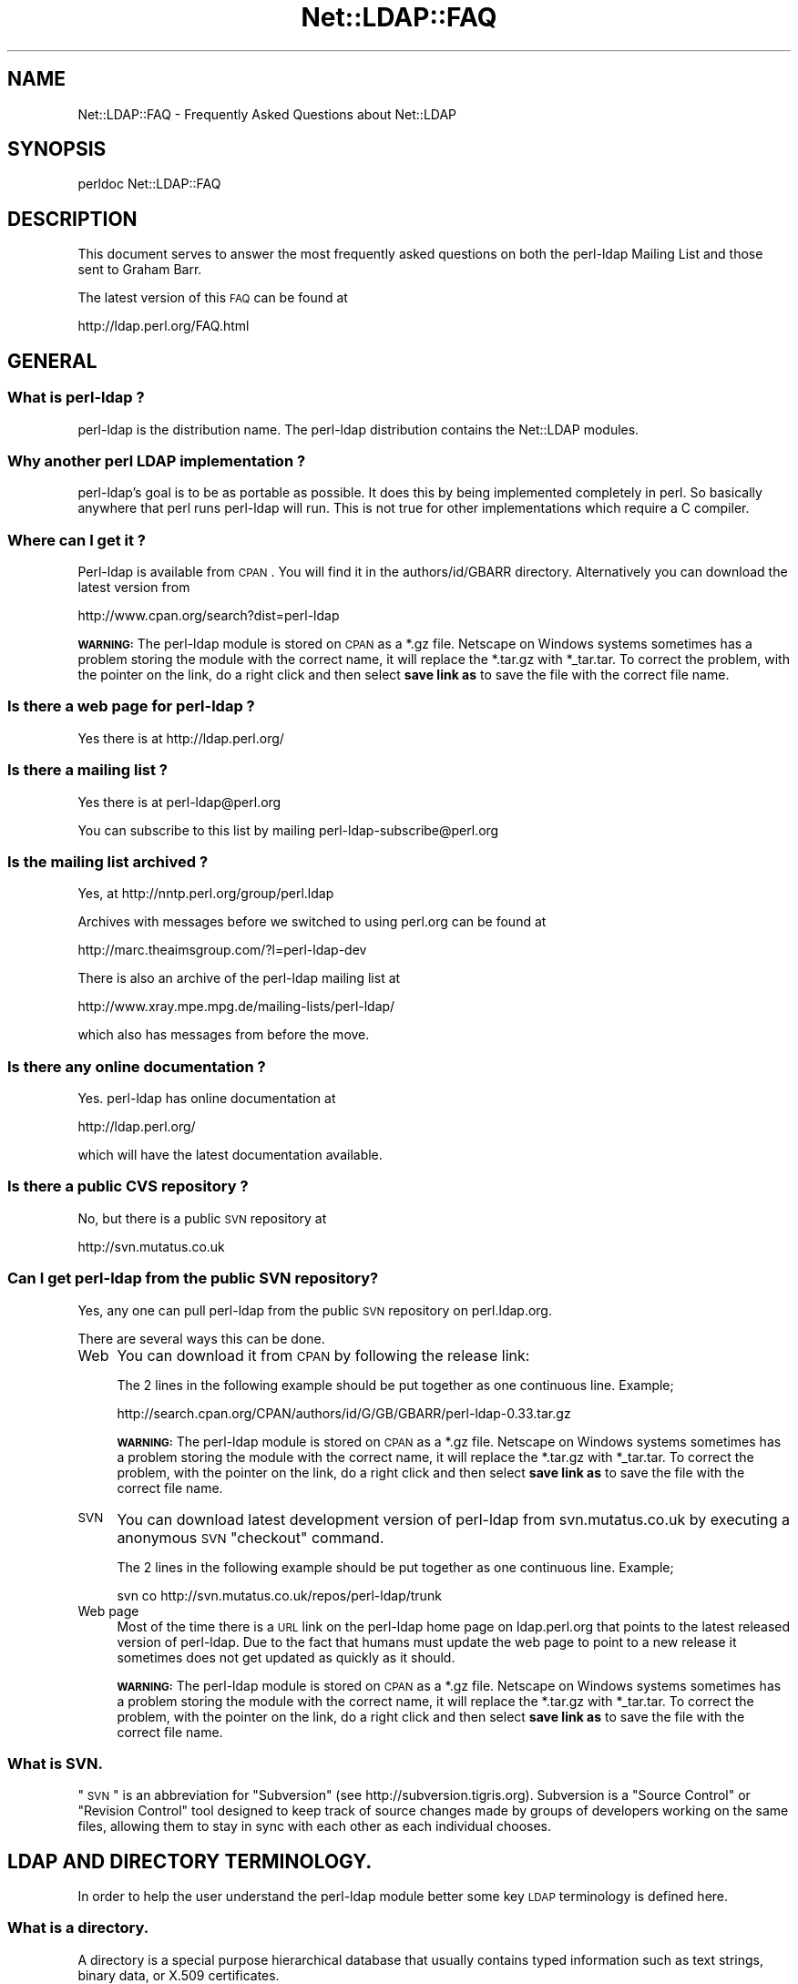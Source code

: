 .\" Automatically generated by Pod::Man 2.22 (Pod::Simple 3.07)
.\"
.\" Standard preamble:
.\" ========================================================================
.de Sp \" Vertical space (when we can't use .PP)
.if t .sp .5v
.if n .sp
..
.de Vb \" Begin verbatim text
.ft CW
.nf
.ne \\$1
..
.de Ve \" End verbatim text
.ft R
.fi
..
.\" Set up some character translations and predefined strings.  \*(-- will
.\" give an unbreakable dash, \*(PI will give pi, \*(L" will give a left
.\" double quote, and \*(R" will give a right double quote.  \*(C+ will
.\" give a nicer C++.  Capital omega is used to do unbreakable dashes and
.\" therefore won't be available.  \*(C` and \*(C' expand to `' in nroff,
.\" nothing in troff, for use with C<>.
.tr \(*W-
.ds C+ C\v'-.1v'\h'-1p'\s-2+\h'-1p'+\s0\v'.1v'\h'-1p'
.ie n \{\
.    ds -- \(*W-
.    ds PI pi
.    if (\n(.H=4u)&(1m=24u) .ds -- \(*W\h'-12u'\(*W\h'-12u'-\" diablo 10 pitch
.    if (\n(.H=4u)&(1m=20u) .ds -- \(*W\h'-12u'\(*W\h'-8u'-\"  diablo 12 pitch
.    ds L" ""
.    ds R" ""
.    ds C` ""
.    ds C' ""
'br\}
.el\{\
.    ds -- \|\(em\|
.    ds PI \(*p
.    ds L" ``
.    ds R" ''
'br\}
.\"
.\" Escape single quotes in literal strings from groff's Unicode transform.
.ie \n(.g .ds Aq \(aq
.el       .ds Aq '
.\"
.\" If the F register is turned on, we'll generate index entries on stderr for
.\" titles (.TH), headers (.SH), subsections (.SS), items (.Ip), and index
.\" entries marked with X<> in POD.  Of course, you'll have to process the
.\" output yourself in some meaningful fashion.
.ie \nF \{\
.    de IX
.    tm Index:\\$1\t\\n%\t"\\$2"
..
.    nr % 0
.    rr F
.\}
.el \{\
.    de IX
..
.\}
.\"
.\" Accent mark definitions (@(#)ms.acc 1.5 88/02/08 SMI; from UCB 4.2).
.\" Fear.  Run.  Save yourself.  No user-serviceable parts.
.    \" fudge factors for nroff and troff
.if n \{\
.    ds #H 0
.    ds #V .8m
.    ds #F .3m
.    ds #[ \f1
.    ds #] \fP
.\}
.if t \{\
.    ds #H ((1u-(\\\\n(.fu%2u))*.13m)
.    ds #V .6m
.    ds #F 0
.    ds #[ \&
.    ds #] \&
.\}
.    \" simple accents for nroff and troff
.if n \{\
.    ds ' \&
.    ds ` \&
.    ds ^ \&
.    ds , \&
.    ds ~ ~
.    ds /
.\}
.if t \{\
.    ds ' \\k:\h'-(\\n(.wu*8/10-\*(#H)'\'\h"|\\n:u"
.    ds ` \\k:\h'-(\\n(.wu*8/10-\*(#H)'\`\h'|\\n:u'
.    ds ^ \\k:\h'-(\\n(.wu*10/11-\*(#H)'^\h'|\\n:u'
.    ds , \\k:\h'-(\\n(.wu*8/10)',\h'|\\n:u'
.    ds ~ \\k:\h'-(\\n(.wu-\*(#H-.1m)'~\h'|\\n:u'
.    ds / \\k:\h'-(\\n(.wu*8/10-\*(#H)'\z\(sl\h'|\\n:u'
.\}
.    \" troff and (daisy-wheel) nroff accents
.ds : \\k:\h'-(\\n(.wu*8/10-\*(#H+.1m+\*(#F)'\v'-\*(#V'\z.\h'.2m+\*(#F'.\h'|\\n:u'\v'\*(#V'
.ds 8 \h'\*(#H'\(*b\h'-\*(#H'
.ds o \\k:\h'-(\\n(.wu+\w'\(de'u-\*(#H)/2u'\v'-.3n'\*(#[\z\(de\v'.3n'\h'|\\n:u'\*(#]
.ds d- \h'\*(#H'\(pd\h'-\w'~'u'\v'-.25m'\f2\(hy\fP\v'.25m'\h'-\*(#H'
.ds D- D\\k:\h'-\w'D'u'\v'-.11m'\z\(hy\v'.11m'\h'|\\n:u'
.ds th \*(#[\v'.3m'\s+1I\s-1\v'-.3m'\h'-(\w'I'u*2/3)'\s-1o\s+1\*(#]
.ds Th \*(#[\s+2I\s-2\h'-\w'I'u*3/5'\v'-.3m'o\v'.3m'\*(#]
.ds ae a\h'-(\w'a'u*4/10)'e
.ds Ae A\h'-(\w'A'u*4/10)'E
.    \" corrections for vroff
.if v .ds ~ \\k:\h'-(\\n(.wu*9/10-\*(#H)'\s-2\u~\d\s+2\h'|\\n:u'
.if v .ds ^ \\k:\h'-(\\n(.wu*10/11-\*(#H)'\v'-.4m'^\v'.4m'\h'|\\n:u'
.    \" for low resolution devices (crt and lpr)
.if \n(.H>23 .if \n(.V>19 \
\{\
.    ds : e
.    ds 8 ss
.    ds o a
.    ds d- d\h'-1'\(ga
.    ds D- D\h'-1'\(hy
.    ds th \o'bp'
.    ds Th \o'LP'
.    ds ae ae
.    ds Ae AE
.\}
.rm #[ #] #H #V #F C
.\" ========================================================================
.\"
.IX Title "Net::LDAP::FAQ 3"
.TH Net::LDAP::FAQ 3 "2012-01-29" "perl v5.10.1" "User Contributed Perl Documentation"
.\" For nroff, turn off justification.  Always turn off hyphenation; it makes
.\" way too many mistakes in technical documents.
.if n .ad l
.nh
.SH "NAME"
Net::LDAP::FAQ \- Frequently Asked Questions about Net::LDAP
.SH "SYNOPSIS"
.IX Header "SYNOPSIS"
.Vb 1
\& perldoc Net::LDAP::FAQ
.Ve
.SH "DESCRIPTION"
.IX Header "DESCRIPTION"
This document serves to answer the most frequently asked questions on both the
perl-ldap Mailing List and those sent to Graham Barr.
.PP
The latest version of this \s-1FAQ\s0 can be found at
.PP
.Vb 1
\& http://ldap.perl.org/FAQ.html
.Ve
.SH "GENERAL"
.IX Header "GENERAL"
.SS "What is perl-ldap ?"
.IX Subsection "What is perl-ldap ?"
perl-ldap is the distribution name. The perl-ldap distribution contains
the Net::LDAP modules.
.SS "Why another perl \s-1LDAP\s0 implementation ?"
.IX Subsection "Why another perl LDAP implementation ?"
perl-ldap's goal is to be as portable as possible. It does this by
being implemented completely in perl. So basically anywhere that perl
runs perl-ldap will run. This is not true for other implementations
which require a C compiler.
.SS "Where can I get it ?"
.IX Subsection "Where can I get it ?"
Perl-ldap is available from \s-1CPAN\s0. You will find it in the
authors/id/GBARR directory. Alternatively you can download
the latest version from
.PP
.Vb 1
\& http://www.cpan.org/search?dist=perl\-ldap
.Ve
.PP
\&\fB\s-1WARNING:\s0\fR  The perl-ldap module is stored on \s-1CPAN\s0 as a *.gz file.
Netscape on Windows systems sometimes has a problem storing the module
with the correct name, it will replace the *.tar.gz with *_tar.tar.
To correct the problem, with the pointer on the link, do a right click
and then select \fBsave link as\fR to save the file with the correct file
name.
.SS "Is there a web page for perl-ldap ?"
.IX Subsection "Is there a web page for perl-ldap ?"
Yes there is at http://ldap.perl.org/
.SS "Is there a mailing list ?"
.IX Subsection "Is there a mailing list ?"
Yes there is at perl\-ldap@perl.org
.PP
You can subscribe to this list by mailing perl\-ldap\-subscribe@perl.org
.SS "Is the mailing list archived ?"
.IX Subsection "Is the mailing list archived ?"
Yes, at http://nntp.perl.org/group/perl.ldap
.PP
Archives with messages before we switched to using perl.org can be
found at
.PP
.Vb 1
\& http://marc.theaimsgroup.com/?l=perl\-ldap\-dev
.Ve
.PP
There is also an archive of the perl-ldap mailing list at
.PP
.Vb 1
\& http://www.xray.mpe.mpg.de/mailing\-lists/perl\-ldap/
.Ve
.PP
which also has messages from before the move.
.SS "Is there any online documentation ?"
.IX Subsection "Is there any online documentation ?"
Yes. perl-ldap has online documentation at
.PP
.Vb 1
\& http://ldap.perl.org/
.Ve
.PP
which will have the latest documentation available.
.SS "Is there a public \s-1CVS\s0 repository ?"
.IX Subsection "Is there a public CVS repository ?"
No, but there is a public \s-1SVN\s0 repository at
.PP
.Vb 1
\& http://svn.mutatus.co.uk
.Ve
.SS "Can I get perl-ldap from the public \s-1SVN\s0 repository?"
.IX Subsection "Can I get perl-ldap from the public SVN repository?"
Yes, any one can pull perl-ldap from the public \s-1SVN\s0 repository
on perl.ldap.org.
.PP
There are several ways this can be done.
.IP "Web" 4
.IX Item "Web"
You can download it from \s-1CPAN\s0 by following the release link:
.Sp
The 2 lines in the following example should be put together as 
one continuous line.  Example;
.Sp
.Vb 1
\& http://search.cpan.org/CPAN/authors/id/G/GB/GBARR/perl\-ldap\-0.33.tar.gz
.Ve
.Sp
\&\fB\s-1WARNING:\s0\fR  The perl-ldap module is stored on \s-1CPAN\s0 as a *.gz file.
Netscape on Windows systems sometimes has a problem storing the module
with the correct name, it will replace the *.tar.gz with *_tar.tar.
To correct the problem, with the pointer on the link, do a right click
and then select \fBsave link as\fR to save the file with the correct file
name.
.IP "\s-1SVN\s0" 4
.IX Item "SVN"
You can download latest development version of perl-ldap from
svn.mutatus.co.uk by executing a anonymous \s-1SVN\s0 \*(L"checkout\*(R" command.
.Sp
The 2 lines in the following example should be put together as 
one continuous line.  Example;
.Sp
.Vb 1
\& svn co http://svn.mutatus.co.uk/repos/perl\-ldap/trunk
.Ve
.IP "Web page" 4
.IX Item "Web page"
Most of the time there is a \s-1URL\s0 link on the perl-ldap 
home page on ldap.perl.org that points to the latest released
version of perl-ldap.  Due to the fact that humans must
update the web page to point to a new release it sometimes does
not get updated as quickly as it should.
.Sp
\&\fB\s-1WARNING:\s0\fR  The perl-ldap module is stored on \s-1CPAN\s0 as a *.gz file.
Netscape on Windows systems sometimes has a problem storing the module
with the correct name, it will replace the *.tar.gz with *_tar.tar.
To correct the problem, with the pointer on the link, do a right click
and then select \fBsave link as\fR to save the file with the correct file
name.
.SS "What is \s-1SVN\s0."
.IX Subsection "What is SVN."
\&\*(L"\s-1SVN\s0\*(R" is an abbreviation for \*(L"Subversion\*(R" (see http://subversion.tigris.org).
Subversion is a \*(L"Source Control\*(R" or \*(L"Revision Control\*(R" tool
designed to keep track of source changes made by groups of
developers working on the same files, allowing them to
stay in sync with each other as each individual chooses.
.SH "LDAP AND DIRECTORY TERMINOLOGY."
.IX Header "LDAP AND DIRECTORY TERMINOLOGY."
In order to help the user understand the perl-ldap module better
some key \s-1LDAP\s0 terminology is defined here.
.SS "What is a directory."
.IX Subsection "What is a directory."
A directory is a special purpose hierarchical database that usually
contains typed information such as text strings, binary data, or X.509
certificates.
.SS "What is \s-1LDAP\s0."
.IX Subsection "What is LDAP."
\&\s-1LDAP\s0 stands for Lightweight Directory Access Protocol.
The word \fIProtocol\fR is the key word in the definition given in
the preceding sentence, \s-1LDAP\s0 is \fI\s-1NOT\s0\fR hardware or software.
It is a protocol that defines how a client and server will
communicate with one another.
.PP
The Lightweight Directory Access Protocol is defined in a series of
Requests For Comments, better known as RFCs. The RFCs can be found on
the Internet at http://www.ietf.org/ (the master repository) and many
other places. There's a link to all the LDAP-related RFCs at
Perl-LDAP's web site, http://ldap.perl.org/rfc.html. Some of the more
important \s-1RFC\s0 numbers are \s-1RFC\s0 451i0 \- 4519 for \s-1LDAP\s0 (previously called
LDAPv3) and the historic \s-1RFC\s0 1777 for LDAPv2.
.SS "What is a \s-1LDAP\s0 Directory."
.IX Subsection "What is a LDAP Directory."
In the strictest terms of the definition there is no such thing as a
\&\s-1LDAP\s0 directory.  To be practical about this situation every day
directory professionals refer to their directory as \*(L" a \s-1LDAP\s0
directory\*(R" because it is easy to say and it does convey the type of
protocol used to communicate with their directory.  Using this
definition a \s-1LDAP\s0 directory is a directory whose server software
conforms to the Lightweight Directory Access Protocol when
communicating with a client.
.SS "What is an Entry."
.IX Subsection "What is an Entry."
The traditional directory definition of a directory object 
is called an Entry. Entries are composed of attributes that
contain the information to be recorded about the object.
.PP
(An entry in \s-1LDAP\s0 is somewhat analogous to a record in a table in an
\&\s-1SQL\s0 database, but don't get too hung up about this analogy!)
.PP
Entries are held in an upside-down tree structure. Entries can
therefore contain subordinate entries, and entries \fBmust\fR have one
direct superior entry.
.PP
Entries with subordinate entries are called 'non\-leaf' entries.
.PP
Entries without subordinate entries are called 'leaf' entries.
.PP
An entry's direct superior entry is called the entry's 'parent'.
.PP
\&'Non\-leaf' entries are also said to have 'child' entries.
.SS "What is an attribute."
.IX Subsection "What is an attribute."
The entry(s) in a directory are composed of attributes that contain
information about the object.  Each attribute has a type
and can contain one or more values.
.PP
For example:
.PP
.Vb 1
\&  cn=Road Runner
.Ve
.PP
is an attribute with a type named \*(L"cn\*(R", and one value.
.PP
Each attribute is described by a 'syntax' which defines what kind of
information can be stored in the attributes values.  Trying to store a
value that doesn't conform to the attribute's syntax will result in an
error.
.PP
For example:
.PP
.Vb 1
\&  jpegPhoto=unknown
.Ve
.PP
is not permitted by the directory, because jpegPhotos may only contain
JPEG-formatted images.
.PP
Most syntaxes used in \s-1LDAP\s0 however describe text strings rather than
binary objects (like JPEGs or certificates.)
.PP
In LDAPv3 most of these syntaxes support Unicode encoded using
\&\s-1UTF\-8\s0. Because the Net::LDAP modules do not change the strings that
you pass in as attribute values (they get sent to the \s-1LDAP\s0 server
as-is) to use accented characters you simply need to encode your
strings in \s-1UTF\-8\s0. There are modules on \s-1CPAN\s0 that will help you here.
.PP
Note that LDAPv2 servers used something called T.61 instead of Unicode
and \s-1UTF\-8\s0. Most servers do not implement T.61 correctly, and it is
recommended that you use LDAPv3 instead.
.PP
Attributes may also be searched.  The algorithms used to perform
different kinds of searches are described by the attribute's 'matching
rules'.  Some matching rules are case-sensitive and some are
case-insensitive, for example.  Sometimes matching rules aren't
defined for a particular attribute: there's no way to search for
jpegPhotos that contain a substring!
.PP
You can examine all of a server's attribute definitions by reading the
schema from the server.
.SS "What is an object class."
.IX Subsection "What is an object class."
An object class is the name associated with a group of attributes that
\&\fBmust\fR be present in an entry, and the group of attributes that
\&\fBmay\fR also be present in an entry.
.PP
Object classes may be derived (subclassed) from other object classes.
For example the widely used 'inetOrgPerson' object class is derived
from 'organizationalPerson', which is itself derived from 'person'
which is itself derived from 'top'.
.PP
Every entry has an attribute called 'objectClass' that lists all the
names of object classes (and their superclasses) being used with the
entry.
.PP
You can examine all of a server's objectclass definitions by reading
the schema from the server.
.SS "What is a Distinguished Name (\s-1DN\s0)."
.IX Subsection "What is a Distinguished Name (DN)."
Every entry in a directory has a Distinguished Name, or \s-1DN\s0.  It is a
unique Entry identifier throughout the complete directory.  No two
Entries can have the same \s-1DN\s0 within the same directory.
.PP
Examples of DNs:
.PP
.Vb 4
\& cn=Road Runner, ou=bird, dc=cartoon, dc=com
\& ou=bird, dc=cartoon, dc=com
\& dc=cartoon, dc=com
\& dc=com
.Ve
.SS "What is a Relative Distinguished Name."
.IX Subsection "What is a Relative Distinguished Name."
Every \s-1DN\s0 is made up of a sequence of Relative Distinguished Names, or
RDNs.  The sequences of RDNs are separated by commas (,). In LDAPv2
semi-colons (;) were also allowed.  There can be more than one
identical \s-1RDN\s0 in a directory, but they must have different parent
entries.
.PP
Technically, an \s-1RDN\s0 contains attribute-value assertions, or AVAs. When
an \s-1AVA\s0 is written down, the attribute name is separated from the
attribute value with an equals (=) sign.
.PP
Example of a \s-1DN:\s0
.PP
.Vb 1
\& cn=Road Runner,ou=bird,dc=cartoon,dc=com
\&
\& RDNs of the proceeding DN: 
\& RDN => cn=Road Runner
\& RDN => ou=bird
\& RDN => dc=cartoon
\& RDN => dc=com
.Ve
.PP
RDNs can contain multiple attributes, though this is somewhat
ususual. They are called multi-AVA RDNs, and each \s-1AVA\s0 is separated in
the \s-1RDN\s0 from the others with a plus sign (+).
.PP
Example of a \s-1DN\s0 with a multi-AVA \s-1RDN:\s0
.PP
.Vb 1
\& cn=Road Runner+l=Arizona,ou=bird,dc=cartoon,dc=com
.Ve
.SS "Where is an entry's name held?"
.IX Subsection "Where is an entry's name held?"
Entries do \fBnot\fR contain their \s-1DN\s0. When you retrieve an entry from
a search, the server will tell you the \s-1DN\s0 of each entry.
.PP
On the other hand, entries \fBdo\fR contain their \s-1RDN\s0. Recall that the \s-1RDN\s0
is formed from one or more attribute-value assertions (AVAs); each entry
must contain all the attributes and values in the \s-1RDN\s0.
.PP
For example the entry:
.PP
.Vb 1
\& cn=Road Runner+l=Arizona,ou=bird,dc=cartoon,dc=com
.Ve
.PP
\&\fBmust\fR contain a 'cn' attribute containing at least the value
\&\*(L"Road Runner\*(R", \fBand\fR an 'l' attribute containing at least the value
\&\*(L"Arizona\*(R".
.PP
The attributes used in the \s-1RDN\s0 may contain additional values, but the
entry still only has one \s-1DN\s0.
.SS "What is a search base."
.IX Subsection "What is a search base."
A search base is a Distinguished Name that is the 
starting point of search queries.
.PP
Example of a \s-1DN:\s0
.PP
.Vb 1
\& cn=Road Runner,ou=bird,dc=cartoon,dc=com
.Ve
.PP
Possible search base(s) for the proceeding \s-1DN:\s0
.PP
.Vb 4
\& Base => cn=Road Runner,ou=bird,dc=cartoon,dc=com  
\& Base => ou=bird,dc=cartoon,dc=com  
\& Base => dc=cartoon,dc=com  
\& Base => dc=com
.Ve
.PP
Setting the search base to the lowest possible branch of
the directory will speed up searches considerably.
.SS "What is the difference between a \s-1LDAP\s0 server and a relational database."
.IX Subsection "What is the difference between a LDAP server and a relational database."
The most basic difference is that a directory server is  a
specialized database designed to provide fast searches. While a relational
database is optimized for transactions (where a series of operations is
counted as 1, thus if one of the steps fails, the \s-1RDBMS\s0 can roll-back to
the state it was in before you started).
.PP
Directories also typically are hierarchical in nature (\s-1RDBMS\s0 is typically
flat, but you can implement a hierarchy using tables and queries),
networkable, distributed and replicated.
.PP
\&\s-1LDAP\s0 provides an open-standard to a directory service.
.PP
Typically we use \s-1LDAP\s0 for email directories (all popular email clients
provide an \s-1LDAP\s0 client now) and authorization services (authentication and
access control).
.PP
You could use a \s-1RDBMS\s0 for these types of queries but there's no
set standard, in particular over \s-1TCP/IP\s0 to connect to databases over the
network. There's language specific protocols (like Perl's \s-1DBI\s0 and Java's
\&\s-1JDBC\s0) that hide this problem behind an \s-1API\s0 abstraction, but that's not a
replacement for a standard access protocol.
.PP
\&\s-1LDAP\s0 is starting to be used on roles traditionally played by \s-1RDBMS\s0 in 
terms of general data management because it's easier to setup a \s-1LDAP\s0 
server (once you understand the basic nomenclature) and you don't need 
a \s-1DBA\s0 to write your queries and more importantly all \s-1LDAP\s0 servers speak 
the same essential protocol, thus you don't have to fuss with a 
database driver trying to connect it to the Internet. Once you have an 
\&\s-1LDAP\s0 server up and running, it's automatically available over the 'net. 
It's possible to connect to a \s-1LDAP\s0 server from a variety of mechanisms, 
including just about every possible programming language.
.PP
More information on this topic can be found on the following URLs;
.PP
.Vb 1
\& http://www.openldap.org/faq/data/cache/378.html
\&
\& http://www.isode.com/whitepapers/ic\-6055.html
.Ve
.SS "What is the difference between a ldap reference and a ldap referral?"
.IX Subsection "What is the difference between a ldap reference and a ldap referral?"
A referral is returned when the \fBentire\fR operation must be resent to
another server.
.PP
A continuation reference is returned when \fBpart\fR of the operation must be
resent to another server.
.PP
See \s-1RFC\s0 2251 section 4.5.3 for more details.
.SH "PERL-LDAP INSTALLATION"
.IX Header "PERL-LDAP INSTALLATION"
.SS "How do I install perl-ldap ?"
.IX Subsection "How do I install perl-ldap ?"
To install the modules that are in the perl-ldap distribution follow the
same steps that you would for most other distributions found on \s-1CPAN\s0, that
is
.PP
.Vb 1
\&   # replace 0.33 with the version you have
\&
\&   gunzip perl\-ldap\-0.33.tar.gz
\&   tar xvf perl\-ldap\-0.33.tar       
\&   cd perl\-ldap\-0.33
\&
\&   perl Makefile.PL
\&   make
\&   make test
\&   make install
.Ve
.SS "But I do not have make, how can I install perl-ldap ?"
.IX Subsection "But I do not have make, how can I install perl-ldap ?"
Well as luck would have it the modules in perl-ldap do not do anything
complex, so a simple copy is enough to install. First run
.PP
.Vb 1
\&  perl \-V
.Ve
.PP
This will output information about the version of perl you have
installed. Near the bottom you will find something like
.PP
.Vb 6
\&  @INC:
\&    /usr/local/perl/perl5.005/lib/5.00502/sun4\-solaris
\&    /usr/local/perl/perl5.005/lib/5.00502
\&    /usr/local/perl/perl5.005/lib/site_perl/5.005/sun4\-solaris
\&    /usr/local/perl/perl5.005/lib/site_perl/5.005
\&    .
.Ve
.PP
This is a list of directories that perl searches when it is looking for
a module. The directory you need is the site_perl directory, but without
the system architecture name, in this case it is
\&\f(CW\*(C`/usr/local/perl/perl5.005/lib/site_perl/5.005\*(C'\fR. The files required
can then be installed with
.PP
.Vb 1
\&   # replace 0.33 with the version you have
\&
\&   gunzip perl\-ldap\-0.33.tar.gz
\&   tar xvf perl\-ldap\-0.33.tar       
\&   cd perl\-ldap\-0.33/lib
\&
\&   cp * /usr/local/perl/perl5.005/lib/site_perl/5.005
.Ve
.SS "How can I load Perl-LDAP into an ActiveState Perl installation."
.IX Subsection "How can I load Perl-LDAP into an ActiveState Perl installation."
There are several ways that Perl-LDAP can be installed into an
ActiveState Perl tree.
.IP "1." 4
The ActiveState ppm command can be used to install Perl-LDAP.
When a new version of Perl-LDAP is released, it takes ActiveState
a period of time to get the new release into the ActiveState ppm
system.
.IP "2." 4
If the user has nmake installed, the user can do a normal perl 
module install using nmake instead of make.
.IP "3." 4
If the user does not have nmake or make, the user can install 
Perl-LDAP using the install-nomake script by issuing the 
following command.
.Sp
.Vb 1
\& perl install\-nomake
.Ve
.Sp
The install-nomake script can be used on any system that does not
have make installed.
.SS "What other modules will I need ?"
.IX Subsection "What other modules will I need ?"
perl-ldap does use other modules. Some are required, but some are
optional (ie required to use certain features)
.IP "Convert::ASN1" 4
.IX Item "Convert::ASN1"
This module is required for perl-ldap to work.
.Sp
You can obtain the latest release from
  http://search.cpan.org/search?module=Convert::ASN1
.IP "Authen::SASL" 4
.IX Item "Authen::SASL"
This module is optional.  You only need to install Authen::SASL
if you want to use the \s-1SASL\s0 authentication method.
.Sp
You can obtain the latest release from
  http://search.cpan.org/search?module=Authen::SASL
.IP "Digest::MD5" 4
.IX Item "Digest::MD5"
This module is optional. It also requires a C compiler when installing.
You only need to install Digest::MD5 if you want to use the \s-1SASL\s0
\&\s-1DIGEST\-MD5\s0 authentication method.
.Sp
You can obtain the latest release from
  http://search.cpan.org/search?module=Digest::MD5
.IP "URI::ldap" 4
.IX Item "URI::ldap"
This module is optional. You only need to install URI::ldap if you are
going to need to parse ldap referrals. Net::LDAP does not do this
automatically yet, so this module is not used by perl-ldap.
.Sp
You can obtain the latest release from
  http://search.cpan.org/search?module=URI::ldap
.IP "OpenSSL and IO::Socket::SSL for Net::LDAPS" 4
.IX Item "OpenSSL and IO::Socket::SSL for Net::LDAPS"
If you want to use Net::LDAP::LDAPS you will need this module
and the OpenSSL software package.
.Sp
You can obtain the latest release of IO::Socket::SSL from
  http://search.cpan.org/search?module=IO::Socket::SSL
.Sp
You can obtain the latest release of OpenSSL from
  http://www.openssl.org/
.Sp
If you are using a Linux system, many of the distributions
have \s-1RPM\s0 packages that you can install.  Use your favorite
web search engine to find the package that you need.
.IP "\s-1XML::SAX\s0 and XML::SAX::Writer" 4
.IX Item "XML::SAX and XML::SAX::Writer"
If you want to use Net::LDAP::DSML you will need these modules.
.Sp
You can obtain the latest releases from
  http://search.cpan.org/search?module=XML::SAX 
  http://search.cpan.org/search?module=XML::SAX::Writer
.IP "ResourcePool::Factory::Net::LDAP" 4
.IX Item "ResourcePool::Factory::Net::LDAP"
If you want to use failover the ResourcePool::Factory::Net::LDAP
perl module provides methods to do this.
.Sp
You can obtain the latest release from
  http://search.cpan.org/search?module=ResourcePool::Factory::Net::LDAP
.SH "USING NET::LDAP"
.IX Header "USING NET::LDAP"
.SS "How do I connect to my server ?"
.IX Subsection "How do I connect to my server ?"
The connection to the server is created when you create a new Net::LDAP
object, e.g.
.PP
.Vb 1
\&  $ldap = Net::LDAP\->new($server);
.Ve
.SS "Net::LDAP\->new sometimes returns undef, why ?"
.IX Subsection "Net::LDAP->new sometimes returns undef, why ?"
The constructor will return undef if there was a problem connecting
to the specified server. Any error message will be available in $@
.SS "What is the proper format of the bind \s-1DN\s0."
.IX Subsection "What is the proper format of the bind DN."
The \s-1DN\s0 used to bind to a directory is a \s-1FULLY\s0 \s-1QUALIFIED\s0 \s-1DN\s0.  The exact
structure of the \s-1DN\s0 will depend on what data has been stored in the
server.
.PP
The following are valid examples.
.PP
.Vb 1
\&  uid=clif,ou=People,dc=umich,dc=edu
\&
\&  cn=directory manager,ou=admins,dc=umich,dc=edu
.Ve
.PP
In some servers the following would be a valid fully qualified \s-1DN\s0 of
the directory manager.
.PP
.Vb 1
\&  cn=directory manager
.Ve
.SS "How can I tell when the server returns an error, \fIbind()\fP always returns true ?"
.IX Subsection "How can I tell when the server returns an error, bind() always returns true ?"
Most methods in Net::LDAP return a Net::LDAP::Message 
object, or a sub-class of that. This object will hold the results 
from the server, including the result code.
.PP
So, for example, to determine the result of the bind operation.
.PP
.Vb 1
\&  $mesg = $ldap\->bind( $dn, password => $passwd );
\&
\&  if ( $mesg\->code ) {
\&    # Handle error codes here
\&  }
.Ve
.SS "How can I set the \s-1LDAP\s0 version of a connection to my ldap server?"
.IX Subsection "How can I set the LDAP version of a connection to my ldap server?"
This is done by adding the version option when connecting or binding
to the \s-1LDAP\s0 server.
.PP
For example;
.PP
.Vb 1
\&  $ldap = Net::LDAP\->new( $server, version => 3 );
.Ve
.PP
or
.PP
.Vb 1
\&  $mesg = $ldap\->bind( $dn, password => $passwd, version => 3 );
.Ve
.PP
Valid version numbers are 2 and 3.
As of perl-ldap 0.27 the default \s-1LDAP\s0 version is 3.
.SS "I did a search on my directory using the 'search' method. Where did the results go ?"
.IX Subsection "I did a search on my directory using the 'search' method. Where did the results go ?"
Your search results are stored in a 'search object'.
Consider the following:
.PP
.Vb 1
\& use Net::LDAP;
\&
\& $ldap = Net::LDAP\->new(\*(Aqldap.acme.com\*(Aq) or die "$@";
\& $mesg = $ldap\->search(
\&                       base   => "o=acme.com",
\&                       filter => "uid=jsmith",
\&                      );
.Ve
.PP
\&\f(CW$mesg\fR is a search object. It is a reference blessed into the
Net::LDAP::Search package. By calling methods on this object you
can obtain information about the result and also the individual
entries.
.PP
The first thing to check is if the search was successful. This is done
with with the method \f(CW$mesg\fR\->code. This method will return the
status code that the server returned. A success will yield a zero
value, but there are other values, some of which could also be
considered a success.  See Net::LDAP::Constant
.PP
.Vb 1
\&  use Net::LDAP::Util qw(ldap_error_text);
\&
\&  die ldap_error_text($mesg\->code)
\&    if $mesg\->code;
.Ve
.PP
There are two ways in which you can access the entries. You can access
then with an index or you can treat the container like a stack and
shift each entry in turn. For example
.PP
.Vb 1
\&  # as an array
\&
\&  # How many entries were returned from the search
\&  my $max = $mesg\->count; 
\&
\&  for( my $index = 0 ; $index < $max ; $index++) {
\&    my $entry = $mesg\->entry($index);
\&    # ...
\&  }
\&
\&  # or as a stack
\&
\&  while( my $entry = $mesg\->shift_entry) {
\&    # ...
\&  }
.Ve
.PP
In each case \f(CW$entry\fR is an entry object. It is a reference blessed into
the Net::LDAP::Entry package. By calling methods on this object you
can obtain information about the entry.
.PP
For example, to obtain the \s-1DN\s0 for the entry
.PP
.Vb 1
\&  $dn = $entry\->dn;
.Ve
.PP
To obtain the attributes that a given entry has
.PP
.Vb 1
\&  @attrs = $entry\->attributes;
.Ve
.PP
And to get the list of values for a given attribute
.PP
.Vb 1
\&  @values = $entry\->get( \*(Aqsn\*(Aq );
.Ve
.PP
And to get the first of the values for a given attribute
.PP
.Vb 1
\&  $values = $entry\->get( \*(Aqcn\*(Aq );
.Ve
.PP
One thing to remember is that attribute names are case 
insensitive, so 'sn', 'Sn', 'sN' and '\s-1SN\s0' are all the same.
.PP
So, if you want to print all the values for the attribute \f(CW\*(Aqou\*(Aq\fR then this
is as simple as
.PP
.Vb 3
\&  foreach ($entry\->get_value( \*(Aqou\*(Aq )) {
\&      print $_,"\en";
\&    }
.Ve
.PP
Now if you just want to print all the values for all the attributes you
can do
.PP
.Vb 5
\&  foreach my $attr ($entry\->attributes) {
\&    foreach my $value ($entry\->get_value($attr)) {
\&      print $attr, ": ", $value, "\en";
\&    }
\&  }
.Ve
.SS "How do I limit the scope of a directory search."
.IX Subsection "How do I limit the scope of a directory search."
You limit the scope of a directory search by setting the
scope parameter of search request. 
Consider the following:
.PP
.Vb 1
\& use Net::LDAP;
\&
\& $ldap = Net::LDAP\->new(\*(Aqldap.acme.com\*(Aq) or die "$@";
\& $mesg = $ldap\->search(
\&                       base   => "o=acme.com",
\&                       scope  => \*(Aqsub\*(Aq,
\&                       filter => "uid=jsmith",
\&                      );
.Ve
.PP
Values for the scope parameter are as follows.
.IP "base" 4
.IX Item "base"
Search only the base object.
.IP "one" 4
.IX Item "one"
Search the entries immediately below the base object.
.IP "sub" 4
.IX Item "sub"
Search the whole tree below the base object.
This is the default.
.SH "GETTING SEARCH RESULTS"
.IX Header "GETTING SEARCH RESULTS"
There are two ways of retrieving the results of a requested
\&\s-1LDAP\s0 search; inline and by using a callback subroutine.
.SS "\s-1USING\s0 \s-1THE\s0 \s-1INLINE\s0 \s-1APPROACH\s0"
.IX Subsection "USING THE INLINE APPROACH"
Using the inline approach involves requesting the data and
then waiting for all of the data to be returned before the
user starts processing the data.
.PP
Example:
.PP
.Vb 1
\& use Net::LDAP;
\&
\& $ldap = Net::LDAP\->new(\*(Aqldap.acme.com\*(Aq) or die "$@";
\& $mesg = $ldap\->search(
\&                       base   => "o=acme.com",
\&                       scope  => \*(Aqsub\*(Aq,
\&                       filter => "sn=smith",
\&                      );
\&  #
\&  # At this point the user can get the returned data as an array
\&  # or as a stack.
\&  # In this example we will use an array
\&
\&  # How many entries were returned from the search
\&  my $max = $mesg\->count; 
\&
\&  for( my $index = 0 ; $index < $max ; $index++) 
\&  {
\&    my $entry = $mesg\->entry($index);
\&    my $dn = $entry\->dn; # Obtain DN of this entry
\&
\&    @attrs = $entry\->attributes; # Obtain attributes for this entry.
\&    foreach my $var (@attrs)
\&    {
\&     #get a list of values for a given attribute
\&     $attr = $entry\->get_value( $var, asref => 1 );
\&     if ( defined($attr) )         
\&     {          
\&         foreach my $value ( @$attr )          
\&         {           
\&          print "$var: $value\en";  # Print each value for the attribute.
\&         }         
\&     }                                                                       
\&    }
\&  }
.Ve
.PP
As you can see the example is straight forward, but there is one
drawback to this approach.  You must wait until all entries for the
request search to be returned before you can process the data.  If
there several thousand entries that match the search filter this 
could take quite a long time period.
.SS "\s-1USING\s0 \s-1THE\s0 \s-1CALLBACK\s0 \s-1SUBROUTINE\s0 \s-1APPROACH\s0"
.IX Subsection "USING THE CALLBACK SUBROUTINE APPROACH"
Using the callback approach involves requesting the data be sent
to a callback subroutine as each entry arrives at the client.
.PP
A callback is just a subroutine that is passed two parameters when
it is called, the mesg and entry objects.
.PP
Example:
.PP
.Vb 1
\& use Net::LDAP;
\&
\& $ldap = Net::LDAP\->new(\*(Aqldap.acme.com\*(Aq) or die "$@";
\& $mesg = $ldap\->search(
\&                       base   => "o=acme.com",
\&                       scope  => \*(Aqsub\*(Aq,
\&                       filter => "sn=smith",
\&                       callback => \e&callback,
\&                      );
\& #
\& # At this point the user needs to check the status of the
\& # ldap search.
\& # 
\&
\& if ( $mesg\->code )
\& {
\&    $errstr = $mesg\->code;
\&    print "Error code:  $errstr\en";
\&    $errstr = ldap_error_text($errstr);
\&    print "$errstr\en";
\& } 
\&
\&
\& sub callback
\& {
\& my ( $mesg, $entry) = @_;
\&
\&   #
\&   # First you must check to see if something was returned.
\&   # Last execution of callback subroutine will have no
\&   # defined entry and mesg object
\&   #
\&   if ( !defined($entry) )
\&   {
\&     print "No records found matching filter $match.\en"
\&     if ($mesg\->count == 0) ; # if mesg is not defined nothing will print.
\&     return;
\&   }
\&
\&   my $dn = $entry\->dn; # Obtain DN of this entry
\&
\&   @attrs = $entry\->attributes; # Obtain attributes for this entry.
\&   foreach my $var (@attrs)
\&   {
\&    #get a list of values for a given attribute
\&    $attr = $entry\->get_value( $var, asref => 1 );
\&    if ( defined($attr) )         
\&    {          
\&      foreach my $value ( @$attr )          
\&      {           
\&        print "$var: $value\en";  # Print each value for the attribute.
\&      }         
\&    }                                                                       
\&   }
\&   #
\&   # For large search requests the following 2 lines of code
\&   # may be very important, they will reduce the amount of memory 
\&   # used by the search results.
\&   #
\&   # If the user is not worried about memory useage then the 2 lines
\&   # of code can be omitted.
\&   #
\&   $mesg\->pop_entry;
\&
\& }  # End of callback subroutine
.Ve
.PP
As you can see the example is straight forward and it does not waste
time waiting for all of the entries to be returned.  However if the
pop_entry method is not used the callback approach can allocate a 
lot of memory to the search request.
.SH "USING NET::LDAPS"
.IX Header "USING NET::LDAPS"
.SS "Using an \s-1SSL\s0 network connection, how do I connect to my server?"
.IX Subsection "Using an SSL network connection, how do I connect to my server?"
This class is a subclass of Net::LDAP so all the normal
Net::LDAP methods can be used with a Net::LDAPS object;
see the documentation for Net::LDAP to find out how to
query a directory server using the \s-1LDAP\s0 protocol.
.PP
The connection to the server is created when you create a new Net::LDAPS
object, e.g.
.PP
.Vb 5
\&  $ldaps = Net::LDAPS\->new($server,
\&                           port => \*(Aq10000\*(Aq,
\&                           verify => \*(Aqrequire\*(Aq,
\&                           capath => \*(Aq/usr/local/cacerts/\*(Aq,
\&                           );
.Ve
.PP
Starting with version 0.28 perl-ldap also supports URIs in the new method.
So, the above can also be expressed as:
.PP
.Vb 5
\&  $ldaps = Net::LDAP\->new("ldaps://$server",
\&                           port => \*(Aq10000\*(Aq,
\&                           verify => \*(Aqrequire\*(Aq,
\&                           capath => \*(Aq/usr/local/cacerts/\*(Aq,
\&                           );
.Ve
.PP
There are additional options to the new method with \s-1LDAPS\s0 URIs 
and the \s-1LDAPS\s0 new method and several additional methods are
included in the \s-1LDAPS\s0 object class.
.PP
For further information and code examples read the \s-1LDAPS\s0
module documentation;  perldoc Net::LDAPS
.SH "USING LDAP GROUPS."
.IX Header "USING LDAP GROUPS."
.SS "What are \s-1LDAP\s0 groups."
.IX Subsection "What are LDAP groups."
\&\s-1LDAP\s0 groups are object classes that contain an attribute that can
store multiple \s-1DN\s0 values.  Two standard object classes are
\&'groupOfNames' (which has a 'member' attribute) and
\&'groupOfUniqueNames' (which has a 'uniqueMember' attribute.)
.PP
According to the RFCs a group can be a member of another group,
but some \s-1LDAP\s0 server vendors restrict this flexibility by not
allowing nested groups in their servers.
.PP
Two scripts for working with groups are available in the contrib
directory.  They are isMember.pl and printMembers.pl.
.SS "How do you format a filter to search for entries whose 'member' attribute has a particular value?"
.IX Subsection "How do you format a filter to search for entries whose 'member' attribute has a particular value?"
Asking for (member=*) is \s-1OK\s0 \- the directory uses the equality matching 
rule which is defined for the member attribute.
.PP
Asking for (member=c*) is not \s-1OK\s0 \- there is no defined substring 
matching rule for the member attribute. That's because the member 
values are *not* strings, but distinguished names. There is no 
substring matching rule for DNs, see \s-1RFC\s0 2256 section 5.50.
.PP
What you have to do is get the results of (member=*) and then select 
the required results from the returned values. You need to do this 
using knowledge of the string representation of DNs defined in \s-1RFC\s0 
2253, which is important because the same \s-1DN\s0 can have different string 
representations. So you need to perform some canonicalization if you 
want to be correct.
.SH "USING DSML."
.IX Header "USING DSML."
.SS "How can I access \s-1DSML\s0 features from PERL-LDAP."
.IX Subsection "How can I access DSML features from PERL-LDAP."
Directory Service Markup Language (\s-1DSML\s0) is the \s-1XML\s0
standard for representing directory service information in
\&\s-1XML\s0.
.PP
Support for \s-1DSML\s0 is included in PERL-LDAP starting with version
\&.20.
.PP
At the moment this module only reads and writes \s-1DSML\s0 entry
entities. It cannot process any schema entities because
schema entities are processed differently than elements.
.PP
Eventually this module will be a full level 2 consumer and
producer enabling you to give you full \s-1DSML\s0 conformance.
.PP
The specification for \s-1DSML\s0 is at http://www.oasis\-open.org/specs/
.PP
For further information and code examples read the \s-1DSML\s0
module documentation;  perldoc Net::LDAP::DSML
.SH "USING CONTROLS AND VIRTUAL LISTS."
.IX Header "USING CONTROLS AND VIRTUAL LISTS."
.SS "How do I access the Control features."
.IX Subsection "How do I access the Control features."
Support for \s-1LDAP\s0 version 3 Control objects is included in 
perl-ldap starting with version .20.
.PP
For further information and code examples read the Control
module documentation;  perldoc Net::LDAP::Control
.SS "How do I access the Virtual List features."
.IX Subsection "How do I access the Virtual List features."
Support for Virtual Lists is included in perl-ldap starting 
with version .20.
.PP
For further information and code examples read the Control
module documentation;  perldoc Net::LDAP::Control
.SH "GENERAL QUESTIONS."
.IX Header "GENERAL QUESTIONS."
.SS "Are there any other code examples."
.IX Subsection "Are there any other code examples."
Yes, there is an Examples pod file.  To view the pod
do the following command;  perldoc Net::LDAP::Examples
.PP
There is user contributed software in the contrib directory
that is supplied with the PERL-LDAP distribution.  This is an
excellent source of information on how to use the PERL-LDAP module.
.SS "Are there any performance issues with perl-ldap ?"
.IX Subsection "Are there any performance issues with perl-ldap ?"
In the vast majority of use cases (one user has suggested 9 out of 10)
there are no performance issues with perl-ldap.
.PP
Where you may wish to use perl-ldap to perform, for example, a very
large number of queries (e.g. 10,000) in succession you may find a
noticeable performance difference between perl-ldap and non pure-perl
modules. This is not because of perl-ldap itself but because of the
pure-perl Convert::ASN1 module that it depends on.
.PP
You should make up your own mind, based upon your own situation
(performance requirements, hardware etc.) as to whether you should use
perl-ldap or not. The figures quoted in this answer are only
indicative, and will differ for different people.
.SS "Can I contribute perl scripts that use perl-ldap to the contrib section?"
.IX Subsection "Can I contribute perl scripts that use perl-ldap to the contrib section?"
Any one can submit a perl script that uses perl-ldap for inclusion
in the contrib section.  Graham Barr will determine if the script
will be included and will do the initial check in of the script
to the \s-1SVN\s0 system on http://svn.mutatus.co.uk.  Graham will make you
the owner/developer of the script.
.PP
There are a couple of requirements for consideration.
.PP
You must supply a one line description of your script to be included
in the contrib readme file.
.PP
Inside the script will be the pod documentation for the script.
No auxiliary documentation will be allowed.  For examples of how
to do this see the tklkup script currently in the contrib section.
.SS "Is it possible to get a complete entry, \s-1DN\s0 and attributes without specifying the attributes name?"
.IX Subsection "Is it possible to get a complete entry, DN and attributes without specifying the attributes name?"
Yes, just specify you want a list of no attributes back. The \s-1RFC\s0 says 
that this tells the server to return all readable attributes back 
(there may be access controls to prevent some from being returned.)
.PP
So in the search method, just set (for LDAPv2):
.PP
.Vb 1
\&                attrs => [ ]
.Ve
.PP
If you are using LDAPv3, you can specify an attribute called \*(L"*\*(R" 
instead, which lets you ask for additional (i.g. operational) attributes 
in the same search.
.PP
.Vb 1
\&                attrs => [ "*" ]
.Ve
.PP
To get all operational attributes in a search, some servers allow
the use of the \*(L"+\*(R" pseudo attribute. So that with these servers
.PP
.Vb 1
\&                attrs => [ "*", "+" ]
.Ve
.PP
will return the most information from the server.
.SS "How do I put a \s-1JPEG\s0 photo into a entry in the directory."
.IX Subsection "How do I put a JPEG photo into a entry in the directory."
Follow the following code example, replacing the (...) with
whatever is relevant to your setup.
.PP
.Vb 3
\&  use Net::LDAP;
\&  use Net::LDAP::Util qw(ldap_error_text);
\&  use CGI;
\&
\&  local $/ = undef;
\&  my $jpeg = <$filename>;
\&
\&  my $ldap = Net::LDAP\->new(...);
\&  my $res = $ldap\->bind(...);
\&     $res = $ldap\->modify(...,
\&                   add => [ \*(AqjpegPhoto\*(Aq => [ $jpeg ] ]);
\&     $res = $ldap\->unbind();
.Ve
.SS "How do I add a jpeg photo into a entry in the directory via html-forms."
.IX Subsection "How do I add a jpeg photo into a entry in the directory via html-forms."
Follow the following code example, replacing the (...) with
whatever is relevant to your setup.
.PP
.Vb 3
\&  use Net::LDAP;
\&  use Net::LDAP::Util qw(ldap_error_text);
\&  use CGI;
\&
\&  my $q = new CGI;
\&
\&  print $q\->header;
\&  print $q\->start_html(\-title => \*(AqChange JPEG photo\*(Aq);
\&
\&  if ($q\->param(\*(AqUpdate\*(Aq)) {
\&          my $filename = $q\->param(\*(Aqjpeg\*(Aq);
\&          local $/ = undef;
\&          my $jpeg = <$filename>;
\&
\&          my $ldap = Net::LDAP\->new(...);
\&          my $res = $ldap\->bind(...);
\&          $res = $ldap\->modify(...,
\&                          add => [ \*(AqjpegPhoto\*(Aq => [ $jpeg ] ]);
\&          $res = $ldap\->unbind();
\&  } else {
\&          print $q\->start_multipart_form();
\&          print $q\->filefield(\-name => \*(Aqjpeg\*(Aq, \-size => 50);
\&          print $q\->submit(\*(AqUpdate\*(Aq);
\&          print $q\->end_form();
\&  }
\&
\&  print $q\->end_html();
.Ve
.SS "What happens when you delete an attribute that does not exist."
.IX Subsection "What happens when you delete an attribute that does not exist."
It is an error to delete an attribute that doesn't exist.  When you 
get the error back the server ignores the entire modify operation
you sent it, so you need to make sure the error doesn't happen.
.PP
Another approach, if you are using LDAPv3 (note beginning with version .27
Net::LDAP uses LDAPv3 by default) is to use a 'replace' with your
attribute name and no values.
In LDAPv3, this is defined to always work even if that attribute
doesn't exist in the entry.
.PP
ie:
.PP
.Vb 1
\&  my $mesg = $ldap\->modify( $entry, replace => { %qv_del_arry } );
.Ve
.PP
But make sure you are using LDAPv3, because that is defined to \fBnot\fR work
in LDAPv2. (A nice incompatibility between LDAPv2 and LDAPv3.)
.SS "How can I delete a referral from an \s-1LDAP\s0 tree."
.IX Subsection "How can I delete a referral from an LDAP tree."
Since this is a proprietary feature, you will have to check your
server's documentation. You might find that you need to use a control. If
there is a control called something like managedsait, that's the one you
should probably use.  For proper operation you will need the oid number
for managedsait; 2.16.840.1.113730.3.4.2 and do not specify a value for
type.
.PP
The code required will look similar to the following code snippet.
.PP
.Vb 2
\&  $mesg =  $ldap\->delete("ref=\e"ldap://acme/c=us,o=bricks\e",o=clay",
\&                  control => {type => "2.16.840.1.113730.3.4.2"} );
.Ve
.SS "How do I add an \s-1ACI/ACL\s0 entry to a directory server with Perl-LDAP."
.IX Subsection "How do I add an ACI/ACL entry to a directory server with Perl-LDAP."
ACIs and ACLs are proprietary features in \s-1LDAP\s0. The following code
snippet works with a Netscape directory server. You will need the
specify the correct \s-1DN\s0 (\-DN\-) and correct attribute(s) (\-nom attr\-).
.PP
.Vb 2
\&  my $aci = \*(Aq(target="ldap:///\-DN\-")(targetattr="\-nom attr\-")(version 3.0;
\&              acl "\-nom acl\-"; deny(all) userdn = "ldap:///self";)\*(Aq ;
\&
\&  $ldap\->modify($dn_modif, add => {\*(Aqaci\*(Aq => $aci });
.Ve
.SS "How do I avoid file type and data type mis-matching when loading data from a Win32 system."
.IX Subsection "How do I avoid file type and data type mis-matching when loading data from a Win32 system."
When loading a binary attribute with data read from a file on a Win32
system, it has been noted that you should set \*(L"binmode\*(R" on the file
before reading the file contents into the data array.
.PP
Another possible solution to this problem is to convert the 
binary data into a base64 encoded string and then store the encoded string
in the file.  Then when reading the file, decode the base64 encoded 
string back to binary and then use perl ldap to store the data
in the directory.
.SS "How do I create a Microsoft Exchange 5.x user."
.IX Subsection "How do I create a Microsoft Exchange 5.x user."
This is a solution provide by a perl-ldap user.
.PP
This code works with ActiveState Perl running on WinNT 4. Please note that
this requires the Win32::Perms module, and needs valid \s-1NT\s0 account info to
replace the placeholders.
.PP
.Vb 3
\&  use Net::LDAP;
\&  use Net::LDAP::Util;
\&  use Win32::Perms;
\&
\&  #Constants taken from ADSI Type Library
\&  $ADS_RIGHT_EXCH_ADD_CHILD = 1;
\&  $ADS_RIGHT_EXCH_DELETE = 0x10000;
\&  $ADS_RIGHT_EXCH_DS_REPLICATION = 64;
\&  $ADS_RIGHT_EXCH_DS_SEARCH = 256;
\&  $ADS_RIGHT_EXCH_MAIL_ADMIN_AS = 32;
\&  $ADS_RIGHT_EXCH_MAIL_RECEIVE_AS = 16;
\&  $ADS_RIGHT_EXCH_MAIL_SEND_AS = 8;
\&  $ADS_RIGHT_EXCH_MODIFY_ADMIN_ATT = 4;
\&  $ADS_RIGHT_EXCH_MODIFY_SEC_ATT = 128;
\&  $ADS_RIGHT_EXCH_MODIFY_USER_ATT = 2;
\&
\&  $EXCH_USER_RIGHTS = $ADS_RIGHT_EXCH_MAIL_RECEIVE_AS |
\&  $ADS_RIGHT_EXCH_MAIL_SEND_AS |
\&  $ADS_RIGHT_EXCH_MODIFY_USER_ATT;
\&
\&  $exch = Net::LDAP\->new(\*(Aqserver\*(Aq, debug =>0) || die $@;
\&
\&  $exch\->bind( \*(Aqcn=admin_user,cn=nt_domain,cn=admin\*(Aq, version =>3,
\&  password=>\*(Aqpassword\*(Aq);
\&
\&  $myObj = Win32::Perms\->new();
\&  $Result = $myObj\->Owner(\*(Aqnt_domain\euser_name\*(Aq);
\&  $myObj\->Group(\*(Aqnt_domain\eEveryone\*(Aq);
\&  $myObj\->Allow(\*(Aqnt_domain\euser_name\*(Aq,
\&  $EXCH_USER_RIGHTS,OBJECT_INHERIT_ACE);
\&  $BinarySD = $myObj\->GetSD(SD_RELATIVE);
\&  $TextSD = uc(unpack( "H*", $BinarySD ));
\&  Win32::Perms::ResolveSid(\*(Aqnt_domain\euser_name\*(Aq, $sid);
\&  $mysid = uc(unpack("H*",$sid));
\&
\&  $result = $exch\->add ( dn   =>
\&                \*(Aqcn=user_name,cn=container,ou=site,o=organisation\*(Aq,
\&                attr => [ \*(AqobjectClass\*(Aq => [\*(AqorganizationalPerson\*(Aq],
\&                          \*(Aqcn\*(Aq   => \*(Aqdirectory_name\*(Aq,
\&                          \*(Aquid\*(Aq => \*(Aqmail_nickname\*(Aq,
\&                          \*(Aqmail\*(Aq => \*(Aqsmtp_address\*(Aq,
\&                        \*(Aqassoc\-nt\-account\*(Aq => [ $mysid ],
\&                        \*(Aqnt\-security\-descriptor\*(Aq => [ $TextSD ],
\&                        \*(AqmailPreferenceOption\*(Aq  => 0
\&                        ]
\&              );
\&
\&
\&  print ldap_error_name($result\->code);
.Ve
.SS "Ho do I reset a user's password ..."
.IX Subsection "Ho do I reset a user's password ..."
\fI... in most \s-1LDAP\s0 servers ?\fR
.IX Subsection "... in most LDAP servers ?"
.PP
Most \s-1LDAP\s0 servers use the standard userPassword attribute as the
attribute to set when you want to change a user's password.
.PP
They usually allow to set the password either using the regular 
modify operation on the userPassword attribute or using the
extended \s-1LDAP\s0 Password Modify operation defined in \s-1RFC3062\s0.
.PP
The recommended method is the extended Password Modify operation,
which offers a standardized way to set user passwords but 
unfortunately is not available on all \s-1LDAP\s0 servers.
.PP
Whether the extended Password Modify operation is available can be
found out by searching the attribute supportedExtension for the
value 1.3.6.1.4.1.4203.1.11.1 in the RootDSE object.
.PP
If the extended Password Modify operation is not available the
alternative is the regular modification of the userPassword attribute.
.PP
But this method has some drawbacks:
.IP "\(bu" 4
Depending on the type of the server the arguments to the modify
operations may vary. Some want the modify done with replace,
some want it done by explicitly deleting the old password
and add of the new one.
This may even depend on whether you change the password for the bound
user or as an administrator for another user.
.IP "\(bu" 4
With the modify operation some servers expect the client to
do the hashing of the password on the client side. I.e. all
clients that set passwords need to agree on the algorithm
and the format of the hashed password.
.IP "\(bu" 4
Some \s-1LDAP\s0 servers do not allow setting the password if the
connection is not sufficiently secured. I.e. require \s-1SSL\s0 or \s-1TLS\s0
support to set the password (which is heavily recommended anyway ;\-)
.PP
Here is an example of how to change your own password (for brevity's 
sake error checking is left out):
.PP
.Vb 1
\&  use Net::LDAP;
\&
\&  my $ldap = Net::LDAP\->new(\*(Aqldaps://server.domain\*(Aq)  or  die "$@";
\&  my $mesg = $ldap\->bind(\*(Aqcn=Joe User,dc=perl,dc=ldap,dc=org\*(Aq,
\&                         password => \*(AqoldPW\*(Aq);
\&
\&  my $rootdse = $ldap\->root_dse();
\&
\&  if ($rootdse\->supported_extension(\*(Aq1.3.6.1.4.1.4203.1.11.1\*(Aq) {
\&
\&      require Net::LDAP::Extension::SetPassword;
\&
\&      $mesg = $ldap\->set_password(user => \*(Aqcn=Joe User,dc=perl,dc=ldap,dc=org\*(Aq,
\&                                  oldpasswd => \*(AqoldPW\*(Aq,
\&                                  newpasswd => \*(AqnewPW\*(Aq);
\&  }
\&  else {
\&      $mesg = $ldap\->modify(\*(Aqcn=Joe User,dc=perl,dc=ldap,dc=org\*(Aq,
\&                            changes => [
\&                                delete => [ userPassword => $oldPW ]
\&                                add    => [ userPassword => $newPW ] ]);
\&  }
\&
\&  $ldap\->unbind();
.Ve
.PP
\fI... in \s-1MS\s0 Active Directory ?\fR
.IX Subsection "... in MS Active Directory ?"
.PP
With Active Directory a user's password is stored in the unicodePwd
attribute and changed using the regular modify operation.
.PP
\&\s-1ADS\s0 expects this password to be encoded in Unicode \- \s-1UTF\-16\s0 to be exact.
Before the unicode conversion is done the password needs to be
surrounded by double quotes which do not belong to the user's password.
.PP
For the password modify operation to succeed \s-1SSL\s0 is required.
.PP
When changing the password for the user bound to the directory
\&\s-1ADS\s0 expects it to be done by deleting the old password and
adding the new one.
When doing it as a user with administrative priviledges replacing
the unicodePwd's value with a new one is allowed too.
.PP
Here's an example that demonstrates setting your own password
(again almost no error checking):
.PP
.Vb 3
\&  use Net::LDAP;
\&  use Unicode::Map8;
\&  use Unicode::String qw(utf16);
\&
\&  # build the conversion map from your local character set to Unicode
\&  my $charmap = Unicode::Map8\->new(\*(Aqlatin1\*(Aq)  or  die;
\&
\&  # surround the PW with double quotes and convert it to UTF\-16
\&  # byteswap() was necessary in experiments on i386 Linux, YMMV
\&  my $oldUniPW = $charmap\->tou(\*(Aq"\*(Aq.$oldPW.\*(Aq"\*(Aq)\->byteswap()\->utf16();
\&  my $newUniPW = $charmap\->tou(\*(Aq"\*(Aq.$newPW.\*(Aq"\*(Aq)\->byteswap()\->utf16();
\&
\&  my $ldap = Net::LDAP\->new(\*(Aqldaps://ads.domain.controller\*(Aq)  or  die "$@";
\&
\&  my $mesg = $ldap\->bind(\*(Aqcn=Joe User,dc=your,dc=ads,dc=domain\*(Aq,
\&                         password => \*(AqoldPW\*(Aq);
\&
\&  $mesg = $ldap\->modify(\*(Aqcn=Joe User,dc=your,dc=ads,dc=domain\*(Aq,
\&                        changes => [
\&                            delete => [ unicodePwd => $oldUniPW ]
\&                            add    => [ unicodePwd => $newUniPW ] ]);
\&
\&  $ldap\->unbind();
.Ve
.SS "How can I simulate server failover."
.IX Subsection "How can I simulate server failover."
Perl-LDAP does not do server failover, however there are several
programming options for getting around this situation.
.PP
Here is one possible solution.
.PP
.Vb 9
\&  unless ( $ldaps =
\&            Net::LDAPS\->new($ldapserverone,
\&                            port=>636,timeout=>5) ) 
\&          {
\&              $ldaps = Net::LDAPS\->new($ldapservertwo,
\&                                       port=>636,timeout=>20) || 
\&              return 
\&              "Can\*(Aqt connect to $ldapserverone or $ldapservertwo via LDAPS: $@";
\&          }
.Ve
.PP
As of version 0.27 of perl-ldap the above can be expressed much simpler:
.PP
.Vb 2
\&  $ldaps = Net::LDAPS\->new([ $ldapserverone, $ldapservertwo ],
\&                           port=>636, timeout=>5)  or  die "$@";
.Ve
.SH "Using X.509 certificates."
.IX Header "Using X.509 certificates."
.SS "How do I store X.509 certificates in the directory?"
.IX Subsection "How do I store X.509 certificates in the directory?"
The first problem here is that there are many different formats to hold
certificates in, for example \s-1PEM\s0, \s-1DER\s0, PKCS#7 and PKCS#12. The directory
\&\fBonly\fR uses the \s-1DER\s0 format (more correctly, it only uses the \s-1BER\s0 format)
which is a binary format.
.PP
Your first job is to ensure that your certificates are therefore in \s-1DER/BER\s0
format. You could use OpenSSL to convert from \s-1PEM\s0 like this:
.PP
.Vb 1
\&  openssl x509 \-inform PEM \-in cert.pem \-outform DER \-out cert.der
.Ve
.PP
Consult the OpenSSL documentation to find out how to perform other
conversions.
.PP
To add a certificate to the directory, just slurp in the \s-1DER/BER\s0
certificate into a scalar variable, and add it to the entry's
userCertificate attribute. How you do that will depend on which version of
\&\s-1LDAP\s0 you are using.
.PP
To slurp in the certificate try something like this:
.PP
.Vb 9
\&  my $cert;
\&  {
\&      local $/ = undef; # Slurp mode
\&      open CERT, "cert.der" or die;
\&      binmode CERT;
\&      $cert = <CERT>;
\&      close CERT;
\&  }
\&  # The certificate is now in $cert
.Ve
.PP
For LDAPv2, because most directory vendors ignore the string representation
of certificates defined in \s-1RFC\s0 1778, you should add this value to the
directory like this:
.PP
.Vb 6
\&  $res = $ldap\->modify("cn=My User, o=My Company,c=XY",
\&                       add => [
\&                               \*(AquserCertificate\*(Aq => [ $cert ]
\&                              ]);
\&  die "Modify failed (" . ldap_error_name($res\->code) . ")\en"
\&      if $res\->code;
.Ve
.PP
For LDAPv3, you must do this instead:
.PP
.Vb 6
\&  $res = $ldap\->modify("cn=My User, o=My Company, c=XY",
\&                       add => [
\&                               \*(AquserCertificate;binary\*(Aq => [ $cert ]
\&                              ]);
\&  die "Modify failed (" . ldap_error_name($res\->code) . ")\en"
\&      if $res\->code;
.Ve
.PP
Of course, the entry you are trying to add the certificate to must use
object classes that permit the userCertificate attribute, otherwise the
modify will fail with an object class violation error. The inetOrgPerson
structural object class permits userCertificates, as does the
strongAuthenticationUser auxiliary object class. Others might also.
.SH "ADDITIONAL DIRECTORY AND LDAP RESOURCES."
.IX Header "ADDITIONAL DIRECTORY AND LDAP RESOURCES."
.SS "URLs."
.IX Subsection "URLs."
Directory Services Mark Language (\s-1DSML\s0)
http://www.oasis\-open.org/specs/
.PP
eMailman \s-1LDAP\s0 information
http://www.emailman.com/ldap/
.PP
Rafael Corvalan's \s-1LDAP\s0 shell
http://sf.net/projects/ldapsh
.PP
\&\s-1LDAPS\s0, also known as \s-1LDAPGURU\s0.
\&\fIThis web site has a nasty habit of resizing the browser
to cover the \s-1WHOLE\s0 screen.\fR
http://www.ldaps.com
.PP
Jeff Hodges's Kings Mountain \s-1LDAP\s0 
http://www.kingsmountain.com/ldapRoadmap.shtml
.PP
Mark Wahl's \s-1LDAP\s0 World at Innosoft.
http://www.innosoft.com/ldapworld/
(outdated: last update was in 1998)
.PP
Open Source \s-1LDAP\s0 Directory Server.
http://www.openldap.org/
.PP
CriticalPath
http://www.cp.net/
.PP
\&\s-1IBM\s0 Directory Server
http://www\-306.ibm.com/software/network/directory/server/
.PP
Innosoft
http://www.innosoft.com
(acquired by Sun)
.PP
Isode (was MessagingDirect)
http://www.isode.com/
.PP
Netscape Directory Developers Area
http://developer.netscape.com/directory/
.PP
Nexor's X.500 and Internet Directories
http://www.nexor.com/info/directory.htm/
.PP
Novell's eDirectory
http://www.novell.com/
.PP
Novell's LDAPzone
http://ldapzone.com/
.PP
Octet String
http://www.octetstring.com/
.PP
\&\s-1SUN\s0 \s-1JAVA\s0 \s-1JNDI\s0 (Java Naming and Directory Interface)
http://www.java.sun.com/jndi/
.PP
Sun One, formerly Iplanet.
http://wwws.sun.com/software/
.PP
Eine deutsche \s-1LDAP\s0 Website 
A german \s-1LDAP\s0 Website
http://verzeichnisdienst.de/ldap/Perl/index.html
.PP
The 2 following URLs deal mainly with Microsoft's
Active Directory.
.PP
Directory Works
http://directoryworks.com/
.PP
ActiveX \s-1LDAP\s0 Client
http://www.polonia\-online.com/ldap/
.SS "\s-1BOOKS\s0"
.IX Subsection "BOOKS"
Developing \s-1LDAP\s0 and \s-1ADSI\s0 Clients for Microsoft(R) Exchange.
By Sven B. Schreiber.  \s-1ISBN:\s0  0201657775
.PP
Implementing \s-1LDAP\s0.
By Mark Wilcox.  \s-1ISBN:\s0  1861002211
.PP
\&\s-1LDAP:\s0 Programming Directory-Enabled Applications With 
Lightweight Directory Access Protocol. 
By Tim Howes, Mark Smith.  \s-1ISBN:\s0  1578700000
.PP
\&\s-1LDAP\s0 Programming; Directory Management and Integration.
By Clayton Donley.  \s-1ISBN:\s0  1884777910
.PP
\&\s-1LDAP\s0 Programming with Java. 
By Rob Weltman, Tony Dahbura.  \s-1ISBN:\s0  0201657589
.PP
\&\s-1LDAP\s0 System Administration.
By Gerald Carter.  \s-1ISBN:\s0  1565924916
.PP
Managing Enterprise Active Directory Services. 
By Robbie Allen, Richard Puckett.  \s-1ISBN:\s0  0672321254
.PP
Solaris and \s-1LDAP\s0 Naming Services.
By Tom Bialaski, Michael Haines. \s-1ISBN:\s0  0\-13\-030678\-9
.PP
Understanding and Deploying \s-1LDAP\s0 Directory Services (2ed).
By Tim Howes, Mark Smith, Gordon Good.
\&\s-1ISBN:\s0  0672323168
.PP
\&\s-1LDAP\s0 Directories Explained.
By Brian Arkills. \s-1ISBN\s0 0\-201\-78792\-X
.SH "AUTHORS"
.IX Header "AUTHORS"
Any good \s-1FAQ\s0 is made up of many authors, everyone that contributes
information to the perl-ldap mail list is a potential author.
.PP
An attempt to maintain this \s-1FAQ\s0 is being done by Chris Ridd
<chris.ridd@isode.com> and Peter Marschall <peter@adpm.de>.
It was previously updated by Clif Harden <charden@pobox.com>.
.PP
The original author of this \s-1FAQ\s0 was Graham Barr <gbarr@pobox.com>
.PP
Please report any bugs, or post any suggestions, to the 
perl-ldap mailing list <perl\-ldap@perl.org>.
.SH "COPYRIGHT"
.IX Header "COPYRIGHT"
Copyright (c) 1999\-2004 Graham Barr. All rights reserved. This document is
distributed, and may be redistributed, under the same terms as Perl itself.

